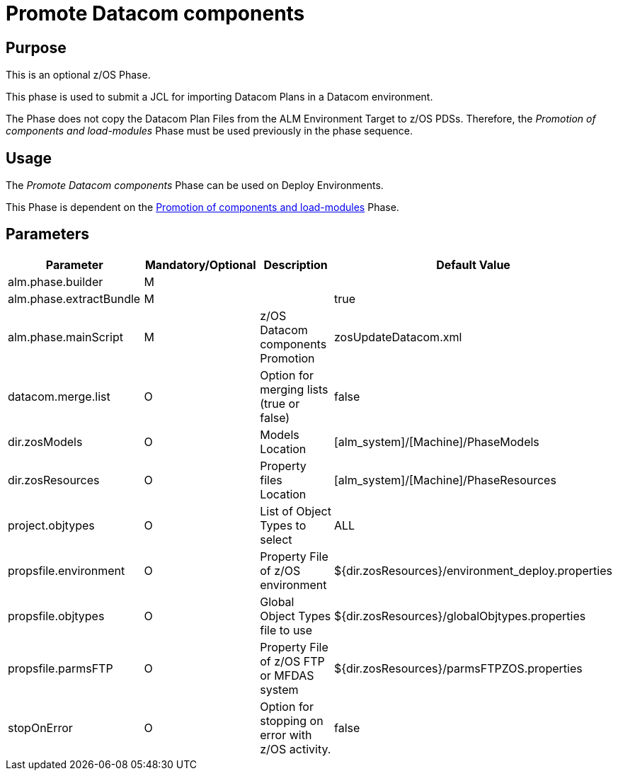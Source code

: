[[_id1695k0f02da]]
= Promote Datacom components 

== Purpose

This is an optional z/OS Phase.

This phase is used to submit a JCL for importing Datacom Plans in a Datacom environment.

The Phase does not copy the Datacom Plan Files from the ALM Environment Target to z/OS PDSs.
Therefore, the _Promotion
of components and load-modules_ Phase must be used previously in the phase sequence.

== Usage

The _Promote Datacom components_ Phase can be used on Deploy Environments. 

This Phase is dependent on the <<PromotionComponentsLoadModules.adoc#_id1695e0706y6,Promotion of components and load-modules>> Phase.

== Parameters

[cols="1,1,1,1", frame="topbot", options="header"]
|===
| Parameter
| Mandatory/Optional
| Description
| Default Value

|alm.phase.builder
|M
|
|

|alm.phase.extractBundle
|M
|
|true

|alm.phase.mainScript
|M
|z/OS Datacom components Promotion
|zosUpdateDatacom.xml

|datacom.merge.list
|O
|Option for merging lists (true or false)
|false

|dir.zosModels
|O
|Models Location
|[alm_system]/[Machine]/PhaseModels 

|dir.zosResources
|O
|Property files Location
|[alm_system]/[Machine]/PhaseResources

|project.objtypes
|O
|List of Object Types to select
|ALL

|propsfile.environment
|O
|Property File of z/OS environment
|${dir.zosResources}/environment_deploy.properties

|propsfile.objtypes
|O
|Global Object Types file to use
|${dir.zosResources}/globalObjtypes.properties

|propsfile.parmsFTP
|O
|Property File of z/OS FTP or MFDAS system
|${dir.zosResources}/parmsFTPZOS.properties

|stopOnError
|O
|Option for stopping on error with z/OS activity.
|false
|===